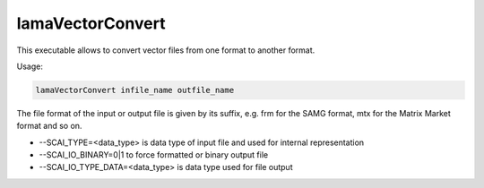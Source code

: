 .. _LamaVectorConvert:

*****************
lamaVectorConvert
*****************

This executable allows to convert vector files from one format to another format.

Usage:

.. code-block:: c++

   lamaVectorConvert infile_name outfile_name

The file format of the input or output file is given by its suffix, e.g. frm for the SAMG format,
mtx for the Matrix Market format and so on.

*   --SCAI_TYPE=<data_type> is data type of input file and used for internal representation
*   --SCAI_IO_BINARY=0|1 to force formatted or binary output file
*   --SCAI_IO_TYPE_DATA=<data_type> is data type used for file output


